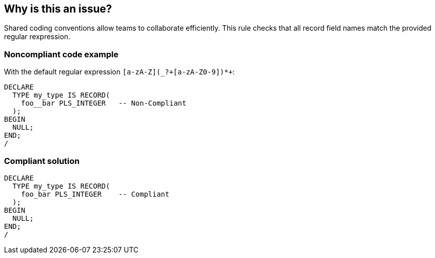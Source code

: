 == Why is this an issue?

Shared coding conventions allow teams to collaborate efficiently. This rule checks that all record field names match the provided regular rexpression.


=== Noncompliant code example

With the default regular expression ``++[a-zA-Z](_?+[a-zA-Z0-9])*+++``:

[source,sql]
----
DECLARE
  TYPE my_type IS RECORD(
    foo__bar PLS_INTEGER   -- Non-Compliant
  );
BEGIN
  NULL;
END;
/
----


=== Compliant solution

[source,sql]
----
DECLARE
  TYPE my_type IS RECORD(
    foo_bar PLS_INTEGER    -- Compliant
  );
BEGIN
  NULL;
END;
/
----

ifdef::env-github,rspecator-view[]

'''
== Implementation Specification
(visible only on this page)

=== Message

Rename this record field to match the provided regular expression: xxx.


=== Parameters

.regexp
****

----
[a-zA-Z](_?+[a-zA-Z0-9])*+
----

The regular expression the field should match.
****


endif::env-github,rspecator-view[]
